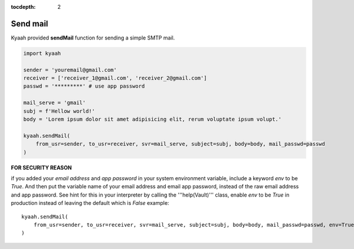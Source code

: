 :tocdepth: 2

Send mail
#########

Kyaah provided **sendMail** function for sending a simple SMTP mail.

.. code-block:: python

    import kyaah

    sender = 'youremail@gmail.com'
    receiver = ['receiver_1@gmail.com', 'receiver_2@gmail.com']
    passwd = '*********' # use app password

    mail_serve = 'gmail'
    subj = f'Hellow world!'
    body = 'Lorem ipsum dolor sit amet adipisicing elit, rerum voluptate ipsum volupt.'

    kyaah.sendMail(
        from_usr=sender, to_usr=receiver, svr=mail_serve, subject=subj, body=body, mail_passwd=passwd
    )

**FOR SECURITY REASON**

if you added your `email address` and `app password` in your system environment variable, include a keyword `env` to be `True`. And then put the variable name of your email address and email app password, instead of the raw email address and app password. See hint for this in your interpreter by calling the  '''help(Vault)''' class, enable `env` to be `True` in production instead of leaving the default which is `False` example::

    kyaah.sendMail(
        from_usr=sender, to_usr=receiver, svr=mail_serve, subject=subj, body=body, mail_passwd=passwd, env=True
    )
